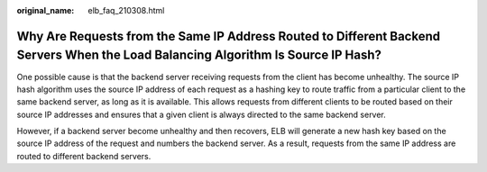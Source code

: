 :original_name: elb_faq_210308.html

.. _elb_faq_210308:

Why Are Requests from the Same IP Address Routed to Different Backend Servers When the Load Balancing Algorithm Is Source IP Hash?
==================================================================================================================================

One possible cause is that the backend server receiving requests from the client has become unhealthy. The source IP hash algorithm uses the source IP address of each request as a hashing key to route traffic from a particular client to the same backend server, as long as it is available. This allows requests from different clients to be routed based on their source IP addresses and ensures that a given client is always directed to the same backend server.

However, if a backend server become unhealthy and then recovers, ELB will generate a new hash key based on the source IP address of the request and numbers the backend server. As a result, requests from the same IP address are routed to different backend servers.
